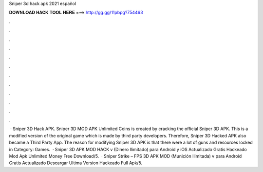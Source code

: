 Sniper 3d hack apk 2021 español

𝐃𝐎𝐖𝐍𝐋𝐎𝐀𝐃 𝐇𝐀𝐂𝐊 𝐓𝐎𝐎𝐋 𝐇𝐄𝐑𝐄 ===> http://gg.gg/11pbpg?754463

.

.

.

.

.

.

.

.

.

.

.

.

 · Sniper 3D Hack APK. Sniper 3D MOD APK Unlimited Coins is created by cracking the official Sniper 3D APK. This is a modified version of the original game which is made by third party developers. Therefore, Sniper 3D Hacked APK also became a Third Party App. The reason for modifying Sniper 3D APK is that there were a lot of guns and resources locked in Category: Games.  · Sniper 3D APK MOD HACK v (Dinero Ilimitado) para Android y iOS Actualizado Gratis Hackeado Mod Apk Unlimited Money Free Download/5.  · Sniper Strike – FPS 3D APK MOD (Munición Ilimitada) v para Android Gratis Actualizado Descargar Ultima Version Hackeado Full Apk/5.